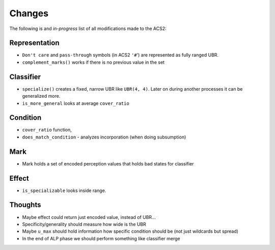 Changes
=======
The following is and *in-progress* list of all modifications made to the ACS2:

Representation
^^^^^^^^^^^^^^
* ``Don't care`` and ``pass-through`` symbols (in ACS2 ``'#``') are represented as fully ranged UBR.
* ``complement_marks()`` works if there is no previous value in the set

Classifier
^^^^^^^^^^
* ``specialize()`` creates a fixed, narrow UBR like ``UBR(4, 4)``. Later on during another processes it can be generalized more.
* ``is_more_general`` looks at average ``cover_ratio``

Condition
^^^^^^^^^
* ``cover_ratio`` function,
* ``does_match_condition`` - analyzes incorporation (when doing subsumption)

Mark
^^^^
* Mark holds a set of encoded perception values that holds bad states for classifier

Effect
^^^^^^
* ``is_specializable`` looks inside range.

Thoughts
^^^^^^^^
* Maybe effect could return just encoded value, instead of UBR...
* Specificity/generality should measure how wide is the UBR
* Maybe ``u_max`` should hold information how specific condition should be (not just wildcards but spread)
* In the end of ALP phase we should perform something like classifier merge
